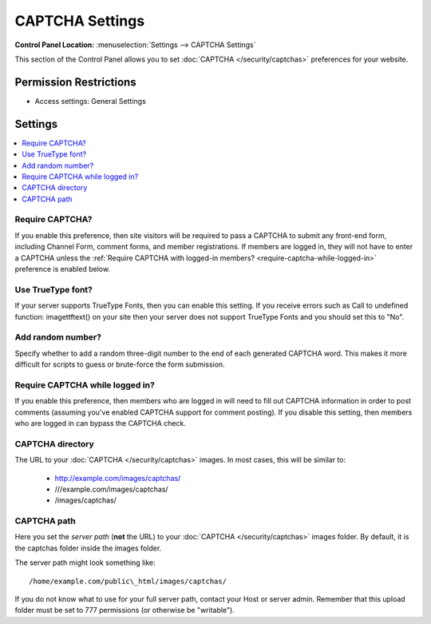 CAPTCHA Settings
================

.. rst-class:: cp-path

**Control Panel Location:** :menuselection:`Settings --> CAPTCHA Settings`

.. Screenshot (optional)

.. Overview

This section of the Control Panel allows you to set
:doc:`CAPTCHA </security/captchas>` preferences for your
website.

.. Permissions

Permission Restrictions
-----------------------

* Access settings: General Settings

Settings
--------

.. contents::
  :local:
  :depth: 1

.. Each Action/Section

Require CAPTCHA?
~~~~~~~~~~~~~~~~

If you enable this preference, then site visitors will be required to
pass a CAPTCHA to submit any front-end form, including Channel Form,
comment forms, and member registrations. If members are logged in, they
will not have to enter a CAPTCHA unless the
:ref:`Require CAPTCHA with logged-in members? <require-captcha-while-logged-in>`
preference is enabled below.

Use TrueType font?
~~~~~~~~~~~~~~~~~~

If your server supports TrueType Fonts, then you can enable this
setting. If you receive errors such as Call to undefined function:
imagettftext() on your site then your server does not support TrueType
Fonts and you should set this to "No".

Add random number?
~~~~~~~~~~~~~~~~~~

Specify whether to add a random three-digit number to the end of each
generated CAPTCHA word. This makes it more difficult for scripts to
guess or brute-force the form submission.

Require CAPTCHA while logged in?
~~~~~~~~~~~~~~~~~~~~~~~~~~~~~~~~

If you enable this preference, then members who are logged in will need
to fill out CAPTCHA information in order to post comments (assuming
you've enabled CAPTCHA support for comment posting). If you disable this
setting, then members who are logged in can bypass the CAPTCHA check.

CAPTCHA directory
~~~~~~~~~~~~~~~~~

The URL to your :doc:`CAPTCHA </security/captchas>` images. In most cases, this
will be similar to:

 - http://example.com/images/captchas/
 - ///example.com/images/captchas/
 - /images/captchas/

CAPTCHA path
~~~~~~~~~~~~

Here you set the *server path* (**not** the URL) to your :doc:`CAPTCHA </security/captchas>` images folder. By default, it is the captchas
folder inside the images folder.

The server path might look something like::

  /home/example.com/public\_html/images/captchas/

If you do not know what to use for your full server path, contact your Host or
server admin. Remember that this upload folder must be set to 777 permissions
(or otherwise be "writable").
